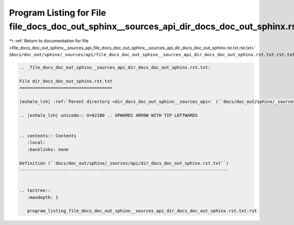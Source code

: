 
.. _program_listing_file_docs_doc_out_sphinx__sources_api_file_docs_doc_out_sphinx__sources_api_dir_docs_doc_out_sphinx.rst.txt.rst.txt:

Program Listing for File file_docs_doc_out_sphinx__sources_api_dir_docs_doc_out_sphinx.rst.txt.rst.txt
======================================================================================================

|exhale_lsh| :ref:`Return to documentation for file <file_docs_doc_out_sphinx__sources_api_file_docs_doc_out_sphinx__sources_api_dir_docs_doc_out_sphinx.rst.txt.rst.txt>` (``docs/doc_out/sphinx/_sources/api/file_docs_doc_out_sphinx__sources_api_dir_docs_doc_out_sphinx.rst.txt.rst.txt``)

.. |exhale_lsh| unicode:: U+021B0 .. UPWARDS ARROW WITH TIP LEFTWARDS

.. code-block:: cpp

   
   .. _file_docs_doc_out_sphinx__sources_api_dir_docs_doc_out_sphinx.rst.txt:
   
   File dir_docs_doc_out_sphinx.rst.txt
   ====================================
   
   |exhale_lsh| :ref:`Parent directory <dir_docs_doc_out_sphinx__sources_api>` (``docs/doc_out/sphinx/_sources/api``)
   
   .. |exhale_lsh| unicode:: U+021B0 .. UPWARDS ARROW WITH TIP LEFTWARDS
   
   
   .. contents:: Contents
      :local:
      :backlinks: none
   
   Definition (``docs/doc_out/sphinx/_sources/api/dir_docs_doc_out_sphinx.rst.txt``)
   ---------------------------------------------------------------------------------
   
   
   .. toctree::
      :maxdepth: 1
   
      program_listing_file_docs_doc_out_sphinx__sources_api_dir_docs_doc_out_sphinx.rst.txt.rst
   
   
   
   
   
   
   
   
   
